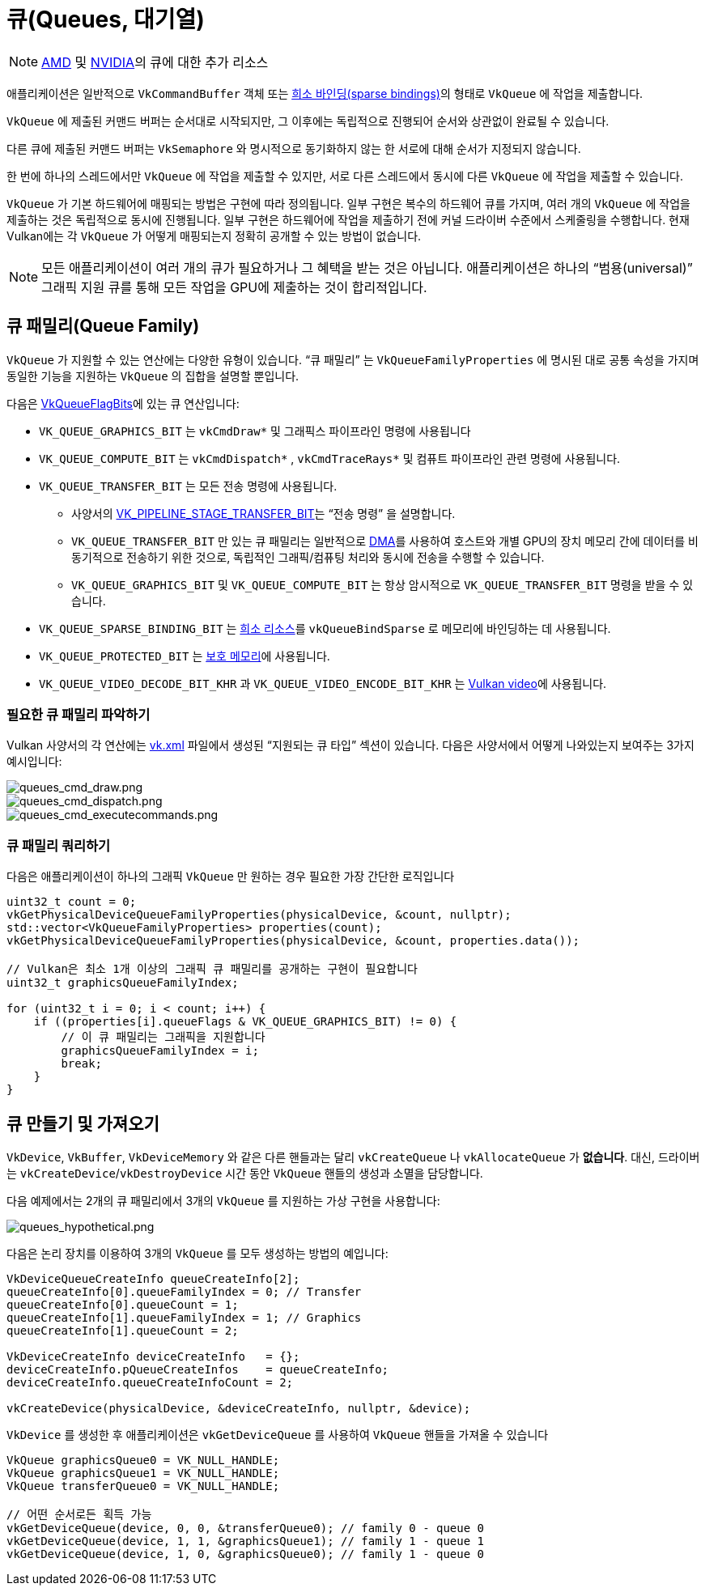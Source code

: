 // Copyright 2019-2022 The Khronos Group, Inc.
// SPDX-License-Identifier: CC-BY-4.0

// Required for both single-page and combined guide xrefs to work
ifndef::chapters[:chapters:]
ifndef::images[:images: images/]

[[queues]]
= 큐(Queues, 대기열)

[NOTE]
====
link:https://gpuopen.com/learn/concurrent-execution-asynchronous-queues/[AMD] 및 link:https://www.khronos.org/assets/uploads/developers/library/2016-vulkan-devday-uk/9-Asynchonous-compute.pdf[NVIDIA]의 큐에 대한 추가 리소스
====

애플리케이션은 일반적으로 `VkCommandBuffer` 객체 또는 xref:{chapters}sparse_resources.adoc#sparse-resources[희소 바인딩(sparse bindings)]의 형태로 `VkQueue` 에 작업을 제출합니다.

`VkQueue` 에 제출된 커맨드 버퍼는 순서대로 시작되지만, 그 이후에는 독립적으로 진행되어 순서와 상관없이 완료될 수 있습니다.

다른 큐에 제출된 커맨드 버퍼는 `VkSemaphore` 와 명시적으로 동기화하지 않는 한 서로에 대해 순서가 지정되지 않습니다.

한 번에 하나의 스레드에서만 `VkQueue` 에 작업을 제출할 수 있지만, 서로 다른 스레드에서 동시에 다른 `VkQueue` 에 작업을 제출할 수 있습니다.

`VkQueue` 가 기본 하드웨어에 매핑되는 방법은 구현에 따라 정의됩니다. 일부 구현은 복수의 하드웨어 큐를 가지며, 여러 개의 `VkQueue`&#8203; 에 작업을 제출하는 것은 독립적으로 동시에 진행됩니다. 일부 구현은 하드웨어에 작업을 제출하기 전에 커널 드라이버 수준에서 스케줄링을 수행합니다. 현재 Vulkan에는 각 `VkQueue` 가 어떻게 매핑되는지 정확히 공개할 수 있는 방법이 없습니다.

[NOTE]
====
모든 애플리케이션이 여러 개의 큐가 필요하거나 그 혜택을 받는 것은 아닙니다. 애플리케이션은 하나의 "`범용(universal)`" 그래픽 지원 큐를 통해 모든 작업을 GPU에 제출하는 것이 합리적입니다.
====

== 큐 패밀리(Queue Family)

`VkQueue` 가 지원할 수 있는 연산에는 다양한 유형이 있습니다. "`큐 패밀리`" 는 `VkQueueFamilyProperties` 에 명시된 대로 공통 속성을 가지며 동일한 기능을 지원하는 `VkQueue`&#8203; 의 집합을 설명할 뿐입니다.

다음은 link:https://registry.khronos.org/vulkan/specs/1.3-extensions/man/html/VkQueueFlagBits.html[VkQueueFlagBits]에 있는 큐 연산입니다:

  * `VK_QUEUE_GRAPHICS_BIT` 는 `vkCmdDraw*` 및 그래픽스 파이프라인 명령에 사용됩니다
  * `VK_QUEUE_COMPUTE_BIT` 는 `vkCmdDispatch*` , `vkCmdTraceRays*` 및 컴퓨트 파이프라인 관련 명령에 사용됩니다.
  * `VK_QUEUE_TRANSFER_BIT` 는 모든 전송 명령에 사용됩니다.
  ** 사양서의 link:https://registry.khronos.org/vulkan/specs/1.3-extensions/man/html/VkPipelineStageFlagBits.html[VK_PIPELINE_STAGE_TRANSFER_BIT]는 "`전송 명령`" 을 설명합니다.
  ** `VK_QUEUE_TRANSFER_BIT` 만 있는 큐 패밀리는 일반적으로 link:https://en.wikipedia.org/wiki/Direct_memory_access[DMA]를 사용하여 호스트와 개별 GPU의 장치 메모리 간에 데이터를 비동기적으로 전송하기 위한 것으로, 독립적인 그래픽/컴퓨팅 처리와 동시에 전송을 수행할 수 있습니다.
  ** `VK_QUEUE_GRAPHICS_BIT` 및 `VK_QUEUE_COMPUTE_BIT` 는 항상 암시적으로 `VK_QUEUE_TRANSFER_BIT` 명령을 받을 수 있습니다.
  * `VK_QUEUE_SPARSE_BINDING_BIT` 는 xref:{chapters}sparse_resources.adoc#sparse-resources[희소 리소스]를 `vkQueueBindSparse` 로 메모리에 바인딩하는 데 사용됩니다.
  * `VK_QUEUE_PROTECTED_BIT` 는 xref:{chapters}protected.adoc#protected[보호 메모리]에 사용됩니다.
  * `VK_QUEUE_VIDEO_DECODE_BIT_KHR` 과 `VK_QUEUE_VIDEO_ENCODE_BIT_KHR` 는 link:https://www.khronos.org/blog/an-introduction-to-vulkan-video?mc_cid=8052312abe&mc_eid=64241dfcfa[Vulkan video]에 사용됩니다.

=== 필요한 큐 패밀리 파악하기

Vulkan 사양서의 각 연산에는 link:https://github.com/KhronosGroup/Vulkan-Docs/blob/main/xml/vk.xml[vk.xml] 파일에서 생성된 "`지원되는 큐 타입`" 섹션이 있습니다. 다음은 사양서에서 어떻게 나와있는지 보여주는 3가지 예시입니다:

image::../../../chapters/images/queues_cmd_draw.png[queues_cmd_draw.png]

image::../../../chapters/images/queues_cmd_dispatch.png[queues_cmd_dispatch.png]

image::../../../chapters/images/queues_cmd_executecommands.png[queues_cmd_executecommands.png]

=== 큐 패밀리 쿼리하기

다음은 애플리케이션이 하나의 그래픽 `VkQueue` 만 원하는 경우 필요한 가장 간단한 로직입니다

[source,cpp]
----
uint32_t count = 0;
vkGetPhysicalDeviceQueueFamilyProperties(physicalDevice, &count, nullptr);
std::vector<VkQueueFamilyProperties> properties(count);
vkGetPhysicalDeviceQueueFamilyProperties(physicalDevice, &count, properties.data());

// Vulkan은 최소 1개 이상의 그래픽 큐 패밀리를 공개하는 구현이 필요합니다
uint32_t graphicsQueueFamilyIndex;

for (uint32_t i = 0; i < count; i++) {
    if ((properties[i].queueFlags & VK_QUEUE_GRAPHICS_BIT) != 0) {
        // 이 큐 패밀리는 그래픽을 지원합니다
        graphicsQueueFamilyIndex = i;
        break;
    }
}
----

== 큐 만들기 및 가져오기

`VkDevice`, `VkBuffer`, `VkDeviceMemory` 와 같은 다른 핸들과는 달리 `vkCreateQueue` 나 `vkAllocateQueue` 가 **없습니다**. 대신, 드라이버는 `vkCreateDevice`/`vkDestroyDevice` 시간 동안 `VkQueue` 핸들의 생성과 소멸을 담당합니다.

다음 예제에서는 2개의 큐 패밀리에서 3개의 `VkQueue`&#8203; 를 지원하는 가상 구현을 사용합니다:

image::../../../chapters/images/queues_hypothetical.png[queues_hypothetical.png]

다음은 논리 장치를 이용하여 3개의 `VkQueue`&#8203; 를 모두 생성하는 방법의 예입니다:

[source,cpp]
----
VkDeviceQueueCreateInfo queueCreateInfo[2];
queueCreateInfo[0].queueFamilyIndex = 0; // Transfer
queueCreateInfo[0].queueCount = 1;
queueCreateInfo[1].queueFamilyIndex = 1; // Graphics
queueCreateInfo[1].queueCount = 2;

VkDeviceCreateInfo deviceCreateInfo   = {};
deviceCreateInfo.pQueueCreateInfos    = queueCreateInfo;
deviceCreateInfo.queueCreateInfoCount = 2;

vkCreateDevice(physicalDevice, &deviceCreateInfo, nullptr, &device);
----

`VkDevice` 를 생성한 후 애플리케이션은 `vkGetDeviceQueue` 를 사용하여 `VkQueue` 핸들을 가져올 수 있습니다

[source,cpp]
----
VkQueue graphicsQueue0 = VK_NULL_HANDLE;
VkQueue graphicsQueue1 = VK_NULL_HANDLE;
VkQueue transferQueue0 = VK_NULL_HANDLE;

// 어떤 순서로든 획득 가능
vkGetDeviceQueue(device, 0, 0, &transferQueue0); // family 0 - queue 0
vkGetDeviceQueue(device, 1, 1, &graphicsQueue1); // family 1 - queue 1
vkGetDeviceQueue(device, 1, 0, &graphicsQueue0); // family 1 - queue 0
----
